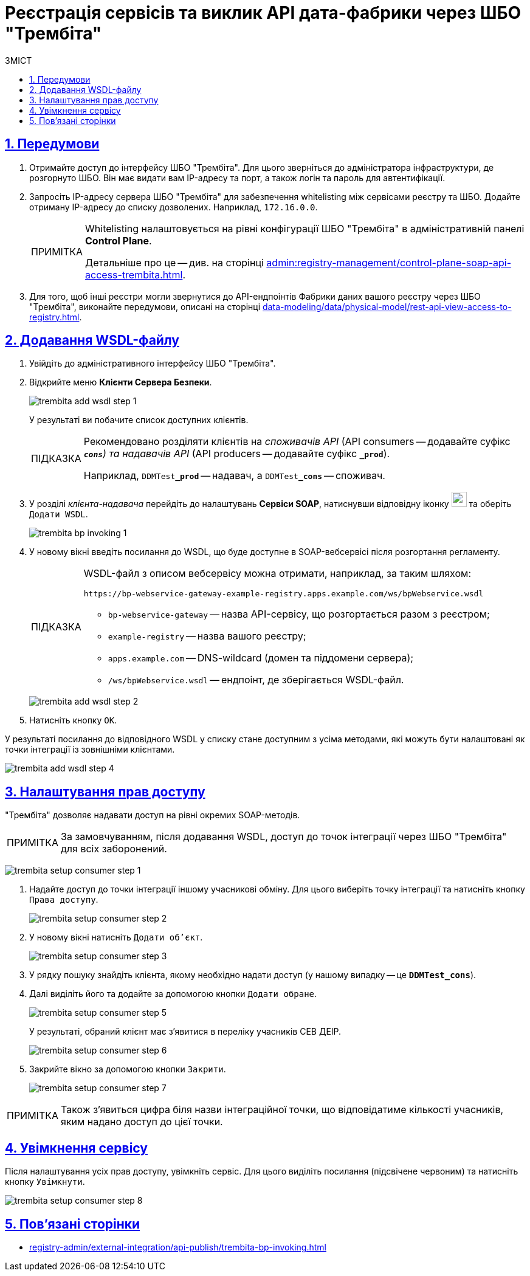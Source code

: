 :toc-title: ЗМІСТ
:toc: auto
:toclevels: 5
:experimental:
:important-caption:     ВАЖЛИВО
:note-caption:          ПРИМІТКА
:tip-caption:           ПІДКАЗКА
:warning-caption:       ПОПЕРЕДЖЕННЯ
:caution-caption:       УВАГА
:example-caption:           Приклад
:figure-caption:            Зображення
:table-caption:             Таблиця
:appendix-caption:          Додаток
:sectnums:
:sectnumlevels: 5
:sectanchors:
:sectlinks:
:partnums:

= Реєстрація сервісів та виклик API дата-фабрики через ШБО "Трембіта"

== Передумови

. Отримайте доступ до інтерфейсу ШБО "Трембіта". Для цього зверніться до адміністратора інфраструктури, де розгорнуто ШБО. Він має видати вам IP-адресу та порт, а також логін та пароль для автентифікації.

. Запросіть IP-адресу сервера ШБО "Трембіта" для забезпечення whitelisting між сервісами реєстру та ШБО. Додайте отриману IP-адресу до списку дозволених. Наприклад, `172.16.0.0`.
+
[NOTE]
====
Whitelisting налаштовується на рівні конфігурації ШБО "Трембіта" в адміністративній панелі *Control Plane*.

Детальніше про це -- див. на сторінці xref:admin:registry-management/control-plane-soap-api-access-trembita.adoc[].
====

. Для того, щоб інші реєстри могли звернутися до API-ендпоінтів Фабрики даних вашого реєстру через ШБО "Трембіта", виконайте передумови, описані на сторінці xref:data-modeling/data/physical-model/rest-api-view-access-to-registry.adoc[].

== Додавання WSDL-файлу

. Увійдіть до адміністративного інтерфейсу ШБО "Трембіта".

. Відкрийте меню *Клієнти Сервера Безпеки*.
+
image:registry-admin/external-integration/api-publish/data-platform/trembita-add-wsdl-step-1.png[]
+
У результаті ви побачите список доступних клієнтів.
+
[TIP]
====
Рекомендовано розділяти клієнтів на _споживачів API_ (API consumers -- додавайте суфікс *`_cons`*) та надавачів API_ (API producers -- додавайте суфікс *`_prod`*).

Наприклад, `DDMTest**_prod**` -- надавач, а `DDMTest**_cons**` -- споживач.
====

. У розділі _клієнта-надавача_ перейдіть до налаштувань *Сервіси SOAP*, натиснувши відповідну іконку image:registry-admin/external-integration/api-publish/data-platform/soap-config.png[width="25"]
та оберіть `Додати WSDL`.
+
image:registry-develop:registry-admin/external-integration/api-publish/bp/trembita-bp-invoking-1.png[]

. У новому вікні введіть посилання до WSDL, що буде доступне в SOAP-вебсервісі після розгортання регламенту.
+
[TIP]
====
WSDL-файл з описом вебсервісу можна отримати, наприклад, за таким шляхом:
----
https://bp-webservice-gateway-example-registry.apps.example.com/ws/bpWebservice.wsdl
----
* `bp-webservice-gateway` -- назва API-сервісу, що розгортається разом з реєстром;
* `example-registry` -- назва вашого реєстру;
* `apps.example.com` -- DNS-wildcard (домен та піддомени сервера);
* `/ws/bpWebservice.wsdl` -- ендпоінт, де зберігається WSDL-файл.
====
+
image:registry-admin/external-integration/api-publish/data-platform/trembita-add-wsdl-step-2.png[]

. Натисніть кнопку `OK`.

У результаті посилання до відповідного WSDL у списку стане доступним з усіма методами, які можуть бути налаштовані як точки інтеграції із зовнішніми клієнтами.

image:registry-admin/external-integration/api-publish/data-platform/trembita-add-wsdl-step-4.png[]

== Налаштування прав доступу

"Трембіта" дозволяє надавати доступ на рівні окремих SOAP-методів.

[NOTE]
За замовчуванням, після додавання WSDL, доступ до точок інтеграції через ШБО "Трембіта" для всіх заборонений.

image:registry-admin/external-integration/api-publish/data-platform/trembita-setup-consumer-step-1.png[]

. Надайте доступ до точки інтеграції іншому учасникові обміну. Для цього виберіть точку інтеграції та натисніть кнопку `Права доступу`.
+
image:registry-admin/external-integration/api-publish/data-platform/trembita-setup-consumer-step-2.png[]

. У новому вікні натисніть `Додати об'єкт`.
+
image:registry-admin/external-integration/api-publish/data-platform/trembita-setup-consumer-step-3.png[]

. У рядку пошуку знайдіть клієнта, якому необхідно надати доступ (у нашому випадку -- це *`DDMTest_cons`*).

. Далі виділіть його та додайте за допомогою кнопки `Додати обране`.
+
image:registry-admin/external-integration/api-publish/data-platform/trembita-setup-consumer-step-5.png[]
+
У результаті, обраний клієнт має з'явитися в переліку учасників СЕВ ДЕІР.
+
image:registry-admin/external-integration/api-publish/data-platform/trembita-setup-consumer-step-6.png[]

. Закрийте вікно за допомогою кнопки `Закрити`.
+
image:registry-admin/external-integration/api-publish/data-platform/trembita-setup-consumer-step-7.png[]

NOTE: Також з'явиться цифра біля назви інтеграційної точки, що відповідатиме кількості учасників, яким надано доступ до цієї точки.

== Увімкнення сервісу

Після налаштування усіх прав доступу, увімкніть сервіс. Для цього виділіть посилання (підсвічене червоним) та натисніть кнопку `Увімкнути`.

image:registry-admin/external-integration/api-publish/data-platform/trembita-setup-consumer-step-8.png[]

== Пов'язані сторінки

* xref:registry-admin/external-integration/api-publish/trembita-bp-invoking.adoc[]